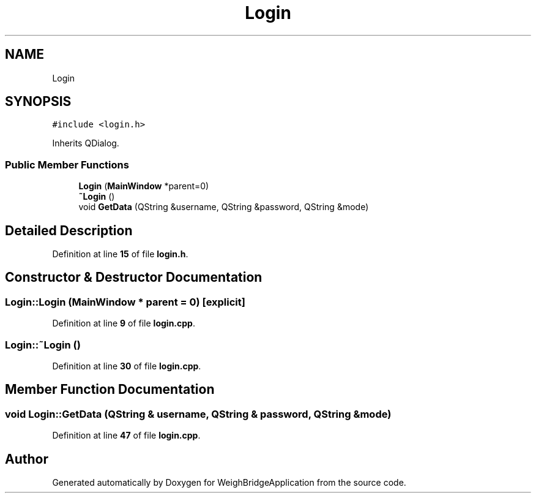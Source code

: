 .TH "Login" 3 "Tue Mar 7 2023" "Version 0.0.1" "WeighBridgeApplication" \" -*- nroff -*-
.ad l
.nh
.SH NAME
Login
.SH SYNOPSIS
.br
.PP
.PP
\fC#include <login\&.h>\fP
.PP
Inherits QDialog\&.
.SS "Public Member Functions"

.in +1c
.ti -1c
.RI "\fBLogin\fP (\fBMainWindow\fP *parent=0)"
.br
.ti -1c
.RI "\fB~Login\fP ()"
.br
.ti -1c
.RI "void \fBGetData\fP (QString &username, QString &password, QString &mode)"
.br
.in -1c
.SH "Detailed Description"
.PP 
Definition at line \fB15\fP of file \fBlogin\&.h\fP\&.
.SH "Constructor & Destructor Documentation"
.PP 
.SS "Login::Login (\fBMainWindow\fP * parent = \fC0\fP)\fC [explicit]\fP"

.PP
Definition at line \fB9\fP of file \fBlogin\&.cpp\fP\&.
.SS "Login::~Login ()"

.PP
Definition at line \fB30\fP of file \fBlogin\&.cpp\fP\&.
.SH "Member Function Documentation"
.PP 
.SS "void Login::GetData (QString & username, QString & password, QString & mode)"

.PP
Definition at line \fB47\fP of file \fBlogin\&.cpp\fP\&.

.SH "Author"
.PP 
Generated automatically by Doxygen for WeighBridgeApplication from the source code\&.
